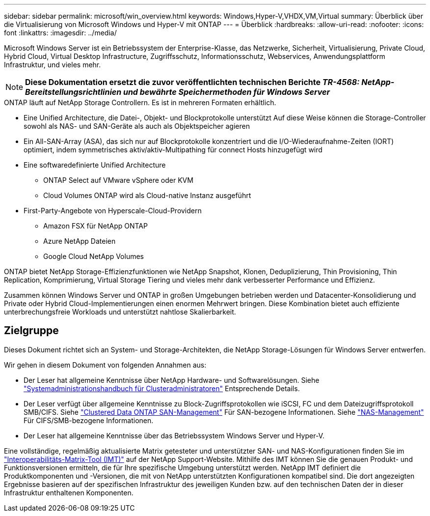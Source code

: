 ---
sidebar: sidebar 
permalink: microsoft/win_overview.html 
keywords: Windows,Hyper-V,VHDX,VM,Virtual 
summary: Überblick über die Virtualisierung von Microsoft Windows und Hyper-V mit ONTAP 
---
= Überblick
:hardbreaks:
:allow-uri-read: 
:nofooter: 
:icons: font
:linkattrs: 
:imagesdir: ../media/


[role="lead"]
Microsoft Windows Server ist ein Betriebssystem der Enterprise-Klasse, das Netzwerke, Sicherheit, Virtualisierung, Private Cloud, Hybrid Cloud, Virtual Desktop Infrastructure, Zugriffsschutz, Informationsschutz, Webservices, Anwendungsplattform Infrastruktur, und vieles mehr.


NOTE: *Diese Dokumentation ersetzt die zuvor veröffentlichten technischen Berichte _TR-4568: NetApp-Bereitstellungsrichtlinien und bewährte Speichermethoden für Windows Server_*

.ONTAP läuft auf NetApp Storage Controllern. Es ist in mehreren Formaten erhältlich.
* Eine Unified Architecture, die Datei-, Objekt- und Blockprotokolle unterstützt Auf diese Weise können die Storage-Controller sowohl als NAS- und SAN-Geräte als auch als Objektspeicher agieren
* Ein All-SAN-Array (ASA), das sich nur auf Blockprotokolle konzentriert und die I/O-Wiederaufnahme-Zeiten (IORT) optimiert, indem symmetrisches aktiv/aktiv-Multipathing für connect Hosts hinzugefügt wird
* Eine softwaredefinierte Unified Architecture
+
** ONTAP Select auf VMware vSphere oder KVM
** Cloud Volumes ONTAP wird als Cloud-native Instanz ausgeführt


* First-Party-Angebote von Hyperscale-Cloud-Providern
+
** Amazon FSX für NetApp ONTAP
** Azure NetApp Dateien
** Google Cloud NetApp Volumes




ONTAP bietet NetApp Storage-Effizienzfunktionen wie NetApp Snapshot, Klonen, Deduplizierung, Thin Provisioning, Thin Replication, Komprimierung, Virtual Storage Tiering und vieles mehr dank verbesserter Performance und Effizienz.

Zusammen können Windows Server und ONTAP in großen Umgebungen betrieben werden und Datacenter-Konsolidierung und Private oder Hybrid Cloud-Implementierungen einen enormen Mehrwert bringen. Diese Kombination bietet auch effiziente unterbrechungsfreie Workloads und unterstützt nahtlose Skalierbarkeit.



== Zielgruppe

Dieses Dokument richtet sich an System- und Storage-Architekten, die NetApp Storage-Lösungen für Windows Server entwerfen.

Wir gehen in diesem Dokument von folgenden Annahmen aus:

* Der Leser hat allgemeine Kenntnisse über NetApp Hardware- und Softwarelösungen. Siehe https://docs.netapp.com/us-en/ontap/cluster-admin/index.html["Systemadministrationshandbuch für Clusteradministratoren"] Entsprechende Details.
* Der Leser verfügt über allgemeine Kenntnisse zu Block-Zugriffsprotokollen wie iSCSI, FC und dem Dateizugriffsprotokoll SMB/CIFS. Siehe https://docs.netapp.com/us-en/ontap/san-management/index.html["Clustered Data ONTAP SAN-Management"] Für SAN-bezogene Informationen. Siehe https://docs.netapp.com/us-en/ontap/nas-management/index.html["NAS-Management"] Für CIFS/SMB-bezogene Informationen.
* Der Leser hat allgemeine Kenntnisse über das Betriebssystem Windows Server und Hyper-V.


Eine vollständige, regelmäßig aktualisierte Matrix getesteter und unterstützter SAN- und NAS-Konfigurationen finden Sie im http://mysupport.netapp.com/matrix/["Interoperabilitäts-Matrix-Tool (IMT)"] auf der NetApp Support-Website. Mithilfe des IMT können Sie die genauen Produkt- und Funktionsversionen ermitteln, die für Ihre spezifische Umgebung unterstützt werden. NetApp IMT definiert die Produktkomponenten und -Versionen, die mit von NetApp unterstützten Konfigurationen kompatibel sind. Die dort angezeigten Ergebnisse basieren auf der spezifischen Infrastruktur des jeweiligen Kunden bzw. auf den technischen Daten der in dieser Infrastruktur enthaltenen Komponenten.

